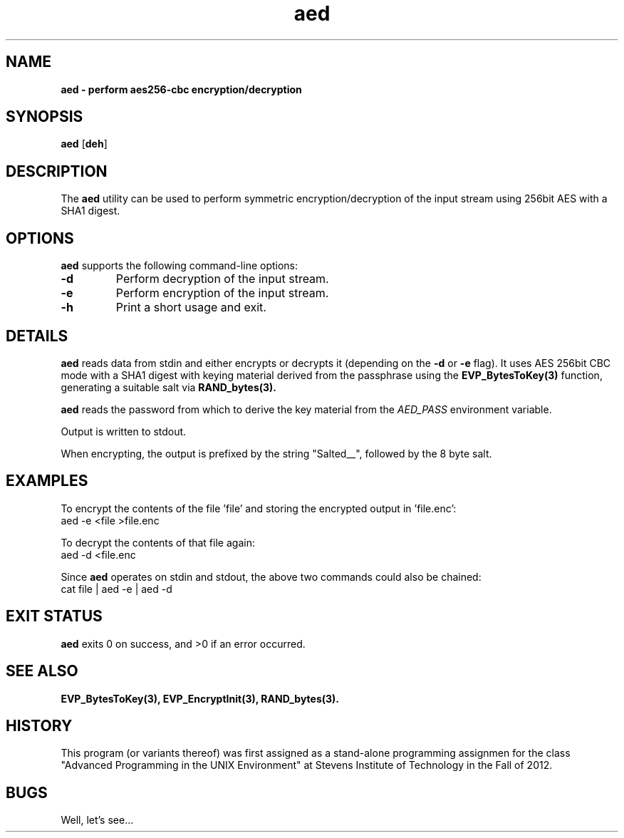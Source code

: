 .TH aed 1 "28 November 2016" "version 0.0"

.SH NAME
.B aed \- perform aes256-cbc encryption/decryption

.SH SYNOPSIS
.B aed
[\fBdeh\fR]

.SH DESCRIPTION
The \fB aed\fR utility can be used to perform symmetric encryption/decryption of
the input stream using 256bit AES with a SHA1 digest.

.SH OPTIONS
.B aed
supports the following command-line options:

.TP
.B -d
Perform decryption of the input stream.

.TP
.B -e
Perform encryption of the input stream.

.TP
.B -h
Print a short usage and exit.

.SH DETAILS
.B aed
reads data from stdin and either encrypts or decrypts it (depending on the
\fB-d\fR or \fB-e\fR flag). It uses AES 256bit CBC mode with a SHA1 digest with
keying material derived from the passphrase using the
.BR EVP_BytesToKey(3)
function, generating a suitable salt via
.BR RAND_bytes(3).

.PP
.B aed
reads the password from which to derive the key material from the \fIAED_PASS\fR
environment variable.

.PP
Output is written to stdout.

.PP
When encrypting, the output is prefixed by the string "Salted__", followed by
the 8 byte salt.

.SH EXAMPLES
To encrypt the contents of the file 'file' and storing the encrypted output in 'file.enc':
.EX
aed -e <file >file.enc
.EE

.PP
To decrypt the contents of that file again:
.EX
aed -d <file.enc
.EE

.PP
Since \fBaed\fR operates on stdin and stdout, the above two commands could also be chained:
.EX
cat file | aed -e | aed -d
.EE

.SH EXIT STATUS
.B aed
exits 0 on success, and >0 if an error occurred.

.SH SEE ALSO
.BR EVP_BytesToKey(3),
.BR EVP_EncryptInit(3),
.BR RAND_bytes(3).

.SH HISTORY
This program (or variants thereof) was first assigned as a stand-alone
programming assignmen for the class "Advanced Programming in the UNIX
Environment" at Stevens Institute of Technology in the Fall of 2012.

.SH BUGS
Well, let's see...
